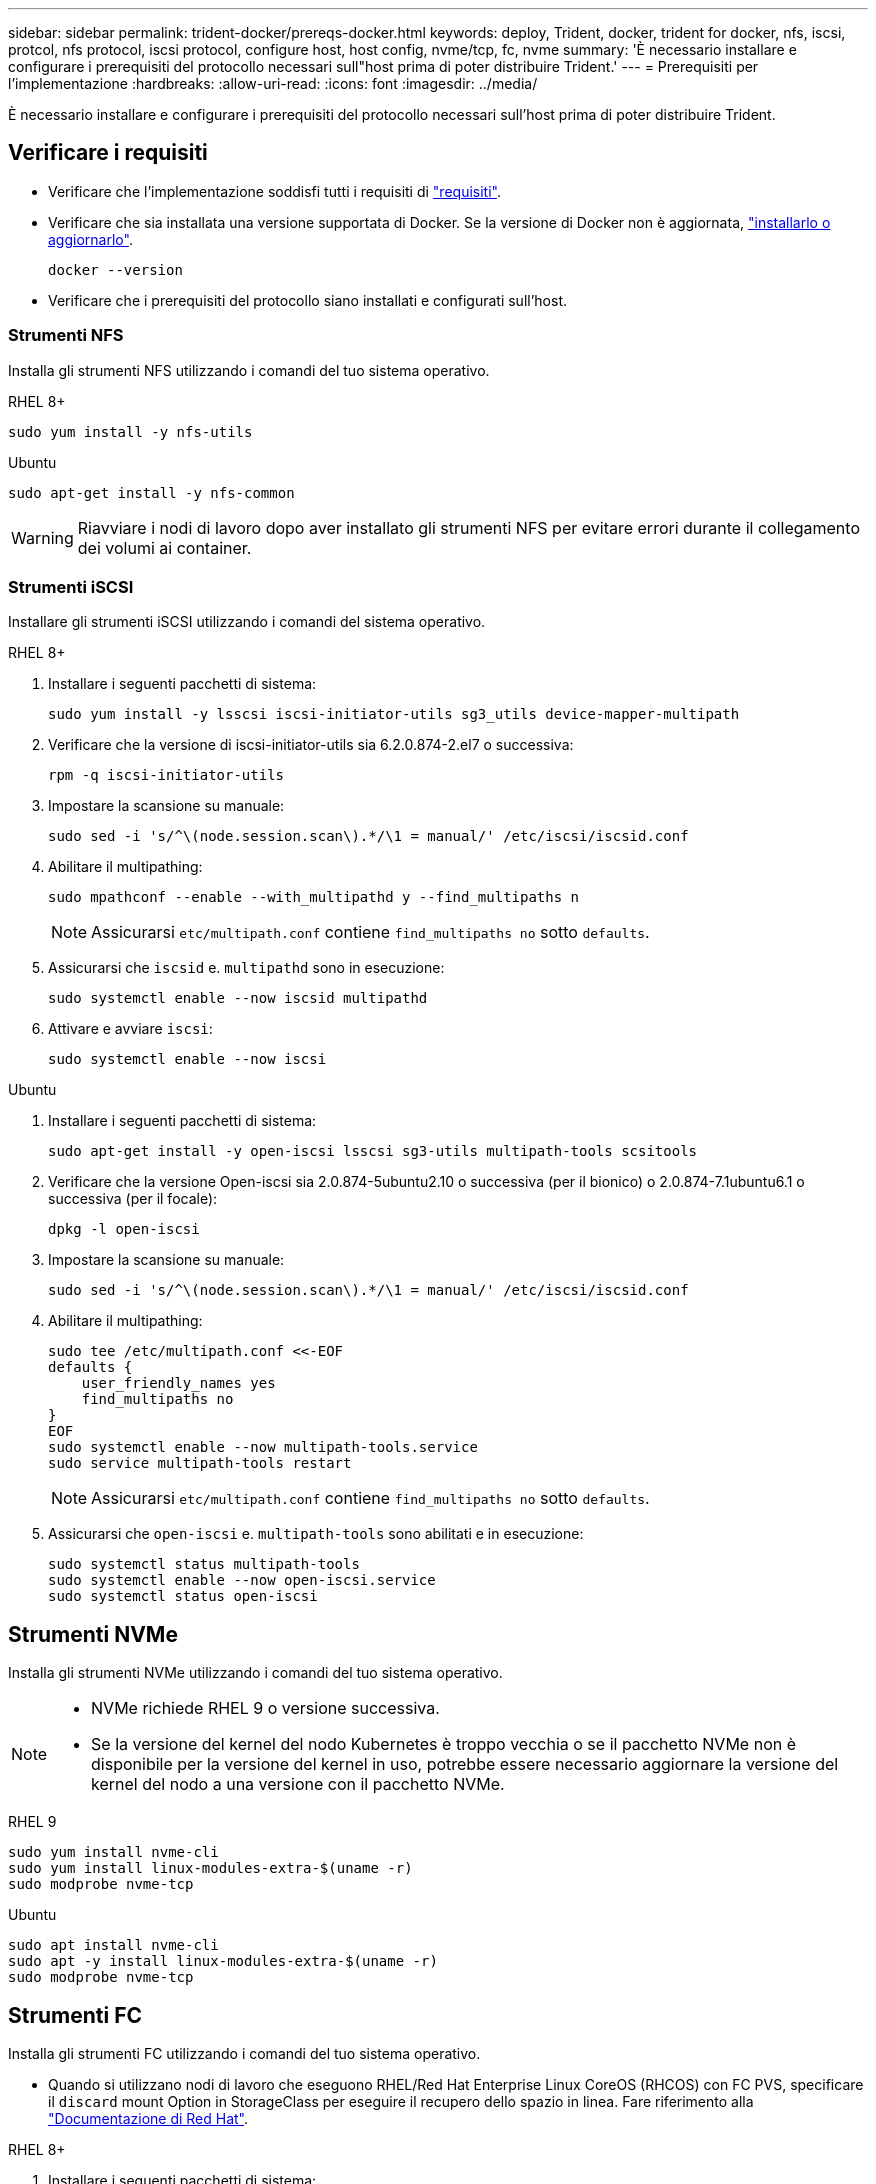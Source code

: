 ---
sidebar: sidebar 
permalink: trident-docker/prereqs-docker.html 
keywords: deploy, Trident, docker, trident for docker, nfs, iscsi, protcol, nfs protocol, iscsi protocol, configure host, host config, nvme/tcp, fc, nvme 
summary: 'È necessario installare e configurare i prerequisiti del protocollo necessari sull"host prima di poter distribuire Trident.' 
---
= Prerequisiti per l'implementazione
:hardbreaks:
:allow-uri-read: 
:icons: font
:imagesdir: ../media/


[role="lead"]
È necessario installare e configurare i prerequisiti del protocollo necessari sull'host prima di poter distribuire Trident.



== Verificare i requisiti

* Verificare che l'implementazione soddisfi tutti i requisiti di link:../trident-get-started/requirements.html["requisiti"].
* Verificare che sia installata una versione supportata di Docker. Se la versione di Docker non è aggiornata, https://docs.docker.com/engine/install/["installarlo o aggiornarlo"^].
+
[source, console]
----
docker --version
----
* Verificare che i prerequisiti del protocollo siano installati e configurati sull'host.




=== Strumenti NFS

Installa gli strumenti NFS utilizzando i comandi del tuo sistema operativo.

[role="tabbed-block"]
====
.RHEL 8+
--
[source, console]
----
sudo yum install -y nfs-utils
----
--
.Ubuntu
--
[source, console]
----
sudo apt-get install -y nfs-common
----
--
====

WARNING: Riavviare i nodi di lavoro dopo aver installato gli strumenti NFS per evitare errori durante il collegamento dei volumi ai container.



=== Strumenti iSCSI

Installare gli strumenti iSCSI utilizzando i comandi del sistema operativo.

[role="tabbed-block"]
====
.RHEL 8+
--
. Installare i seguenti pacchetti di sistema:
+
[source, console]
----
sudo yum install -y lsscsi iscsi-initiator-utils sg3_utils device-mapper-multipath
----
. Verificare che la versione di iscsi-initiator-utils sia 6.2.0.874-2.el7 o successiva:
+
[source, console]
----
rpm -q iscsi-initiator-utils
----
. Impostare la scansione su manuale:
+
[source, console]
----
sudo sed -i 's/^\(node.session.scan\).*/\1 = manual/' /etc/iscsi/iscsid.conf
----
. Abilitare il multipathing:
+
[source, console]
----
sudo mpathconf --enable --with_multipathd y --find_multipaths n
----
+

NOTE: Assicurarsi `etc/multipath.conf` contiene `find_multipaths no` sotto `defaults`.

. Assicurarsi che `iscsid` e. `multipathd` sono in esecuzione:
+
[source, console]
----
sudo systemctl enable --now iscsid multipathd
----
. Attivare e avviare `iscsi`:
+
[source, console]
----
sudo systemctl enable --now iscsi
----


--
.Ubuntu
--
. Installare i seguenti pacchetti di sistema:
+
[source, console]
----
sudo apt-get install -y open-iscsi lsscsi sg3-utils multipath-tools scsitools
----
. Verificare che la versione Open-iscsi sia 2.0.874-5ubuntu2.10 o successiva (per il bionico) o 2.0.874-7.1ubuntu6.1 o successiva (per il focale):
+
[source, console]
----
dpkg -l open-iscsi
----
. Impostare la scansione su manuale:
+
[source, console]
----
sudo sed -i 's/^\(node.session.scan\).*/\1 = manual/' /etc/iscsi/iscsid.conf
----
. Abilitare il multipathing:
+
[source, console]
----
sudo tee /etc/multipath.conf <<-EOF
defaults {
    user_friendly_names yes
    find_multipaths no
}
EOF
sudo systemctl enable --now multipath-tools.service
sudo service multipath-tools restart
----
+

NOTE: Assicurarsi `etc/multipath.conf` contiene `find_multipaths no` sotto `defaults`.

. Assicurarsi che `open-iscsi` e. `multipath-tools` sono abilitati e in esecuzione:
+
[source, console]
----
sudo systemctl status multipath-tools
sudo systemctl enable --now open-iscsi.service
sudo systemctl status open-iscsi
----


--
====


== Strumenti NVMe

Installa gli strumenti NVMe utilizzando i comandi del tuo sistema operativo.

[NOTE]
====
* NVMe richiede RHEL 9 o versione successiva.
* Se la versione del kernel del nodo Kubernetes è troppo vecchia o se il pacchetto NVMe non è disponibile per la versione del kernel in uso, potrebbe essere necessario aggiornare la versione del kernel del nodo a una versione con il pacchetto NVMe.


====
[role="tabbed-block"]
====
.RHEL 9
--
[source, console]
----
sudo yum install nvme-cli
sudo yum install linux-modules-extra-$(uname -r)
sudo modprobe nvme-tcp
----
--
.Ubuntu
--
[source, console]
----
sudo apt install nvme-cli
sudo apt -y install linux-modules-extra-$(uname -r)
sudo modprobe nvme-tcp
----
--
====


== Strumenti FC

Installa gli strumenti FC utilizzando i comandi del tuo sistema operativo.

* Quando si utilizzano nodi di lavoro che eseguono RHEL/Red Hat Enterprise Linux CoreOS (RHCOS) con FC PVS, specificare il `discard` mount Option in StorageClass per eseguire il recupero dello spazio in linea. Fare riferimento alla https://access.redhat.com/documentation/en-us/red_hat_enterprise_linux/8/html/managing_file_systems/discarding-unused-blocks_managing-file-systems["Documentazione di Red Hat"^].


[role="tabbed-block"]
====
.RHEL 8+
--
. Installare i seguenti pacchetti di sistema:
+
[source, console]
----
sudo yum install -y lsscsi device-mapper-multipath
----
. Abilitare il multipathing:
+
[source, console]
----
sudo mpathconf --enable --with_multipathd y --find_multipaths n
----
+

NOTE: Assicurarsi `etc/multipath.conf` contiene `find_multipaths no` sotto `defaults`.

. Assicurarsi che `multipathd` sia in esecuzione:
+
[source, console]
----
sudo systemctl enable --now multipathd
----


--
.Ubuntu
--
. Installare i seguenti pacchetti di sistema:
+
[source, console]
----
sudo apt-get install -y lsscsi sg3-utils multipath-tools scsitools
----
. Abilitare il multipathing:
+
[source, console]
----
sudo tee /etc/multipath.conf <<-EOF
defaults {
    user_friendly_names yes
    find_multipaths no
}
EOF
sudo systemctl enable --now multipath-tools.service
sudo service multipath-tools restart
----
+

NOTE: Assicurarsi `etc/multipath.conf` contiene `find_multipaths no` sotto `defaults`.

. Assicurarsi che `multipath-tools` sia attivato e in esecuzione:
+
[source, console]
----
sudo systemctl status multipath-tools
----


--
====